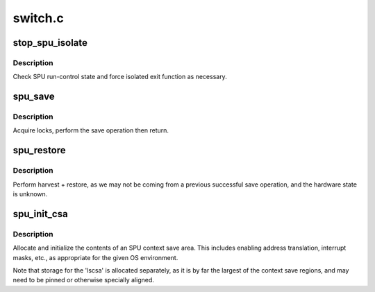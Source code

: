 .. -*- coding: utf-8; mode: rst -*-

========
switch.c
========


.. _`stop_spu_isolate`:

stop_spu_isolate
================

.. c:function:: void stop_spu_isolate (struct spu *spu)

    :param struct spu \*spu:

        *undescribed*



.. _`stop_spu_isolate.description`:

Description
-----------

Check SPU run-control state and force isolated
exit function as necessary.



.. _`spu_save`:

spu_save
========

.. c:function:: int spu_save (struct spu_state *prev, struct spu *spu)

    SPU context save, with locking.

    :param struct spu_state \*prev:
        pointer to SPU context save area, to be saved.

    :param struct spu \*spu:
        pointer to SPU iomem structure.



.. _`spu_save.description`:

Description
-----------

Acquire locks, perform the save operation then return.



.. _`spu_restore`:

spu_restore
===========

.. c:function:: int spu_restore (struct spu_state *new, struct spu *spu)

    SPU context restore, with harvest and locking.

    :param struct spu_state \*new:
        pointer to SPU context save area, to be restored.

    :param struct spu \*spu:
        pointer to SPU iomem structure.



.. _`spu_restore.description`:

Description
-----------

Perform harvest + restore, as we may not be coming
from a previous successful save operation, and the
hardware state is unknown.



.. _`spu_init_csa`:

spu_init_csa
============

.. c:function:: int spu_init_csa (struct spu_state *csa)

    allocate and initialize an SPU context save area.

    :param struct spu_state \*csa:

        *undescribed*



.. _`spu_init_csa.description`:

Description
-----------


Allocate and initialize the contents of an SPU context save area.
This includes enabling address translation, interrupt masks, etc.,
as appropriate for the given OS environment.

Note that storage for the 'lscsa' is allocated separately,
as it is by far the largest of the context save regions,
and may need to be pinned or otherwise specially aligned.

